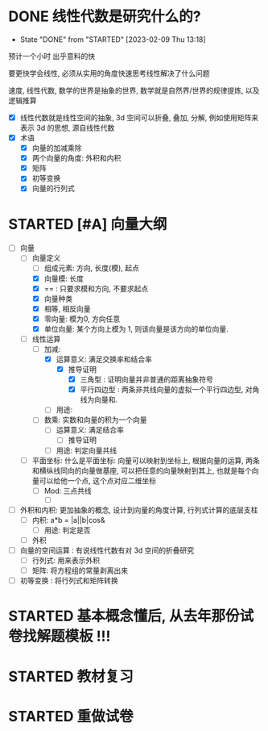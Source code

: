 * DONE 线性代数是研究什么的? 
CLOSED: [2023-02-09 Thu 13:18]
- State "DONE"       from "STARTED"    [2023-02-09 Thu 13:18]
:LOGBOOK:
CLOCK: [2023-02-09 Thu 13:06]--[2023-02-09 Thu 13:18] =>  0:12
CLOCK: [2023-02-09 Thu 11:18]--[2023-02-09 Thu 11:24] =>  0:06
:END:
预计一个小时
出乎意料的快

要更快学会线性, 必须从实用的角度快速思考线性解决了什么问题

速度, 线性代数, 数学的世界是抽象的世界, 数学就是自然界/世界的规律提炼, 以及逻辑推算

- [X] 线性代数就是线性空间的抽象, 3d 空间可以折叠, 叠加, 分解, 例如使用矩阵来表示 3d 的思想, 源自线性代数
- [X] 术语
  - [X] 向量的加减乘除
  - [X] 两个向量的角度: 外积和内积
  - [X] 矩阵
  - [X] 初等变换
  - [X] 向量的行列式

* STARTED [#A] 向量大纲
DEADLINE: <2023-02-15 Wed 12:00>
:LOGBOOK:
CLOCK: [2023-02-16 Thu 19:41]--[2023-02-16 Thu 19:52] =>  0:11
CLOCK: [2023-02-16 Thu 16:32]--[2023-02-16 Thu 16:55] =>  0:23
CLOCK: [2023-02-15 Wed 16:03]--[2023-02-15 Wed 16:06] =>  0:03
CLOCK: [2023-02-15 Wed 15:40]--[2023-02-15 Wed 15:58] =>  0:18
CLOCK: [2023-02-15 Wed 02:00]--[2023-02-15 Wed 03:22] =>  1:22
CLOCK: [2023-02-13 Mon 09:04]--[2023-02-13 Mon 09:35] =>  0:31
CLOCK: [2023-02-09 Thu 14:02]--[2023-02-09 Thu 14:45] =>  0:43
CLOCK: [2023-02-09 Thu 13:37]--[2023-02-09 Thu 13:54] =>  0:17
:END:
- [-] 向量
  - [-] 向量定义
    - [-] 组成元素: 方向, 长度(模), 起点
    - [X] 向量模: 长度
    - [X] == : 只要求模和方向, 不要求起点
    - [X] 向量种类
    - [X] 相等, 相反向量
    - [X] 零向量: 模为0, 方向任意
    - [X] 单位向量: 某个方向上模为 1, 则该向量是该方向的单位向量.
  - [-] 线性运算
    - [-] 加减:
      - [X] 运算意义: 满足交换率和结合率
        - [X] 推导证明
          - [X] 三角型 : 证明向量并非普通的距离抽象符号
          - [X] 平行四边型 : 两条非共线向量的虚拟一个平行四边型, 对角线为向量和.
      - [ ] 用途: 
    - [ ] 数乘: 实数和向量的积为一个向量
      - [ ] 运算意义: 满足结合率
        - [ ] 推导证明
      - [ ] 用途: 判定向量共线
  - [ ] 平面坐标: 
    什么是平面坐标: 向量可以映射到坐标上, 根据向量的运算, 两条和横纵线同向的向量做基座, 可以把任意的向量映射到其上, 也就是每个向量可以给他一个点, 这个点对应二维坐标 
    - [ ] Mod: 三点共线
      - [ ] 
- [ ] 外积和内积: 更加抽象的概念, 设计到向量的角度计算, 行列式计算的底层支柱
  - [ ] 内积: a*b = |a||b|cos&
    - [ ] 用途: 判定是否 
  - [ ] 外积
- [ ] 向量的空间运算   : 有说线性代数有对 3d 空间的折叠研究
  - [ ] 行列式: 用来表示外积
  - [ ] 矩阵: 将方程组的常量剥离出来
- [ ] 初等变换 : 将行列式和矩阵转换
    
* STARTED 基本概念懂后, 从去年那份试卷找解题模板 !!!
DEADLINE: <2023-02-15 Wed 23:00>

* STARTED 教材复习 
DEADLINE: <2023-02-16 Thu>

* STARTED 重做试卷
DEADLINE: <2023-02-20 Sat>